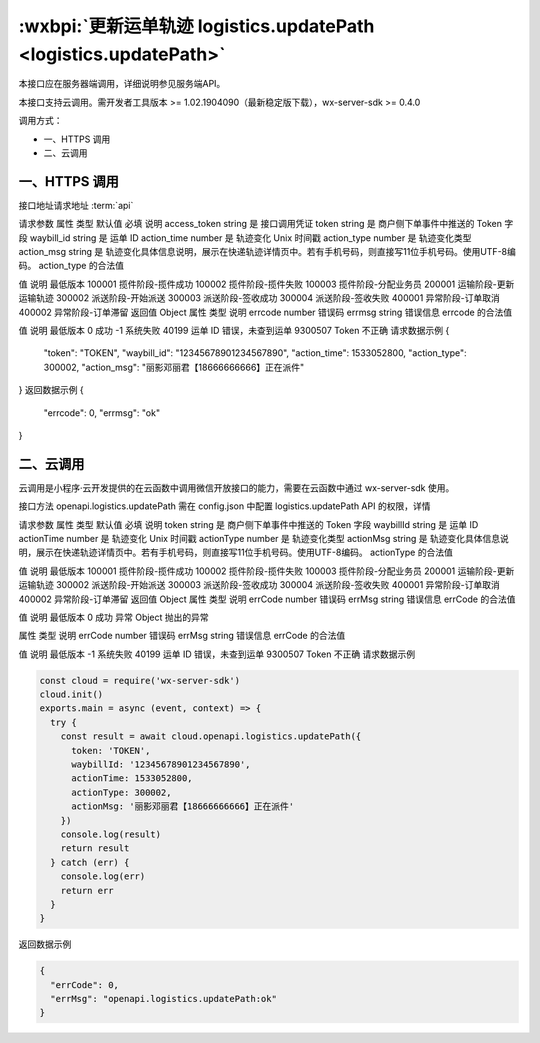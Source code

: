 :wxbpi:`更新运单轨迹 logistics.updatePath <logistics.updatePath>`
============================================================

本接口应在服务器端调用，详细说明参见服务端API。

本接口支持云调用。需开发者工具版本 >= 1.02.1904090（最新稳定版下载），wx-server-sdk >= 0.4.0

调用方式：

- 一、HTTPS 调用
- 二、云调用

一、HTTPS 调用
-----------------------------

接口地址请求地址 :term:`api`

.. http:post:: express/delivery/path/update?access_token=ACCESS_TOKEN

请求参数
属性	类型	默认值	必填	说明
access_token	string		是	接口调用凭证
token	string		是	商户侧下单事件中推送的 Token 字段
waybill_id	string		是	运单 ID
action_time	number		是	轨迹变化 Unix 时间戳
action_type	number		是	轨迹变化类型
action_msg	string		是	轨迹变化具体信息说明，展示在快递轨迹详情页中。若有手机号码，则直接写11位手机号码。使用UTF-8编码。
action_type 的合法值

值	说明	最低版本
100001	揽件阶段-揽件成功
100002	揽件阶段-揽件失败
100003	揽件阶段-分配业务员
200001	运输阶段-更新运输轨迹
300002	派送阶段-开始派送
300003	派送阶段-签收成功
300004	派送阶段-签收失败
400001	异常阶段-订单取消
400002	异常阶段-订单滞留
返回值
Object
属性	类型	说明
errcode	number	错误码
errmsg	string	错误信息
errcode 的合法值

值	说明	最低版本
0	成功
-1	系统失败
40199	运单 ID 错误，未查到运单
9300507	Token 不正确
请求数据示例
{
  "token": "TOKEN",
  "waybill_id": "12345678901234567890",
  "action_time": 1533052800,
  "action_type": 300002,
  "action_msg": "丽影邓丽君【18666666666】正在派件"
}
返回数据示例
{
  "errcode": 0,
  "errmsg": "ok"
}

二、云调用
-----------------------------

云调用是小程序·云开发提供的在云函数中调用微信开放接口的能力，需要在云函数中通过 wx-server-sdk 使用。

接口方法
openapi.logistics.updatePath
需在 config.json 中配置 logistics.updatePath API 的权限，详情

请求参数
属性	类型	默认值	必填	说明
token	string		是	商户侧下单事件中推送的 Token 字段
waybillId	string		是	运单 ID
actionTime	number		是	轨迹变化 Unix 时间戳
actionType	number		是	轨迹变化类型
actionMsg	string		是	轨迹变化具体信息说明，展示在快递轨迹详情页中。若有手机号码，则直接写11位手机号码。使用UTF-8编码。
actionType 的合法值

值	说明	最低版本
100001	揽件阶段-揽件成功
100002	揽件阶段-揽件失败
100003	揽件阶段-分配业务员
200001	运输阶段-更新运输轨迹
300002	派送阶段-开始派送
300003	派送阶段-签收成功
300004	派送阶段-签收失败
400001	异常阶段-订单取消
400002	异常阶段-订单滞留
返回值
Object
属性	类型	说明
errCode	number	错误码
errMsg	string	错误信息
errCode 的合法值

值	说明	最低版本
0	成功
异常
Object
抛出的异常

属性	类型	说明
errCode	number	错误码
errMsg	string	错误信息
errCode 的合法值

值	说明	最低版本
-1	系统失败
40199	运单 ID 错误，未查到运单
9300507	Token 不正确
请求数据示例

.. code::

  const cloud = require('wx-server-sdk')
  cloud.init()
  exports.main = async (event, context) => {
    try {
      const result = await cloud.openapi.logistics.updatePath({
        token: 'TOKEN',
        waybillId: '12345678901234567890',
        actionTime: 1533052800,
        actionType: 300002,
        actionMsg: '丽影邓丽君【18666666666】正在派件'
      })
      console.log(result)
      return result
    } catch (err) {
      console.log(err)
      return err
    }
  }

返回数据示例


.. code:: json

  {
    "errCode": 0,
    "errMsg": "openapi.logistics.updatePath:ok"
  }
